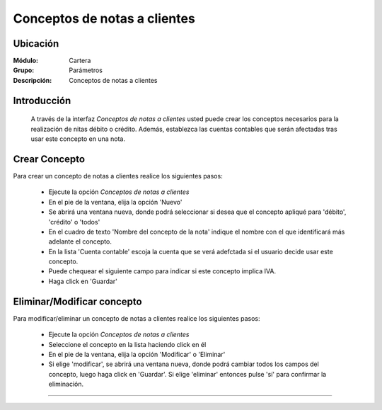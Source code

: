=============================
Conceptos de notas a clientes
=============================

Ubicación
=========

:Módulo:
 Cartera

:Grupo:
 Parámetros

:Descripción:
  Conceptos de notas a clientes

Introducción
============

	A través de la interfaz *Conceptos de notas a clientes* usted puede crear los conceptos necesarios para la realización de nitas débito o crédito. Además, establezca las cuentas contables que serán afectadas tras usar este concepto en una nota.

Crear Concepto
==================

Para crear un concepto de notas a clientes realice los siguientes pasos:

	- Ejecute la opción *Conceptos de notas a clientes* 
	- En el pie de la ventana, elija la opción |wznew.bmp| 'Nuevo'
	- Se abrirá una ventana nueva, donde podrá seleccionar si desea que el concepto apliqué para 'débito', 'crédito' o 'todos'
	- En el cuadro de texto 'Nombre del concepto de la nota' indique el nombre con el que identificará más adelante el concepto.
	- En la lista 'Cuenta contable' escoja la cuenta que se verá adefctada si el usuario decide usar este concepto.
	- Puede chequear el siguiente campo para indicar si este concepto implica IVA.
	- Haga click en |save.bmp| 'Guardar'

Eliminar/Modificar concepto
===========================

Para modificar/eliminar un concepto de notas a clientes realice los siguientes pasos:

	- Ejecute la opción *Conceptos de notas a clientes* 
	- Seleccione el concepto en la lista haciendo click en él
	- En el pie de la ventana, elija la opción |wzedit.bmp| 'Modificar' o |delete.bmp| 'Eliminar'
	- Si elige 'modificar', se abrirá una ventana nueva, donde podrá cambiar todos los campos del concepto, luego haga click en |save.bmp| 'Guardar'. Si elige 'eliminar' entonces pulse 'sí' para confirmar la eliminación.

--------------------------------------------

.. |pdf_logo.gif| image:: /_images/generales/pdf_logo.gif
.. |excel.bmp| image:: /_images/generales/excel.bmp
.. |codbar.png| image:: /_images/generales/codbar.png
.. |printer_q.bmp| image:: /_images/generales/printer_q.bmp
.. |calendaricon.gif| image:: /_images/generales/calendaricon.gif
.. |gear.bmp| image:: /_images/generales/gear.bmp
.. |openfolder.bmp| image:: /_images/generales/openfold.bmp
.. |library_listview.bmp| image:: /_images/generales/library_listview.png
.. |plus.bmp| image:: /_images/generales/plus.bmp
.. |wzedit.bmp| image:: /_images/generales/wzedit.bmp
.. |buscar.bmp| image:: /_images/generales/buscar.bmp
.. |delete.bmp| image:: /_images/generales/delete.bmp
.. |btn_ok.bmp| image:: /_images/generales/btn_ok.bmp
.. |refresh.bmp| image:: /_images/generales/refresh.bmp
.. |descartar.bmp| image:: /_images/generales/descartar.bmp
.. |save.bmp| image:: /_images/generales/save.bmp
.. |wznew.bmp| image:: /_images/generales/wznew.bmp